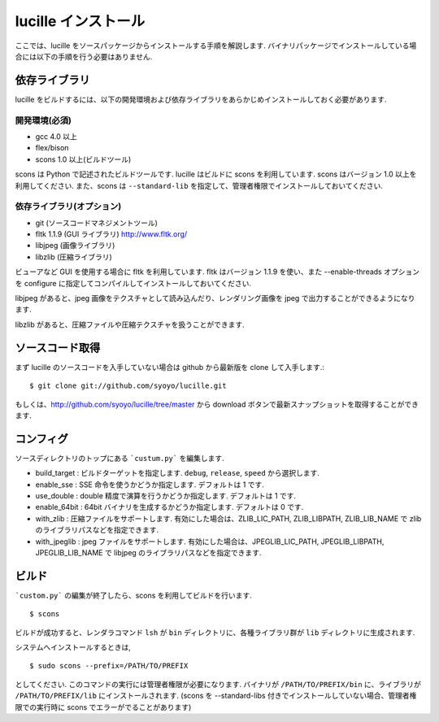 .. _xref_setup:

====================
lucille インストール
====================

ここでは、lucille をソースパッケージからインストールする手順を解説します.
バイナリパッケージでインストールしている場合には以下の手順を行う必要はありません.

依存ライブラリ
==============

lucille をビルドするには、以下の開発環境および依存ライブラリをあらかじめインストールしておく必要があります.

開発環境(必須)
--------------

* gcc 4.0 以上
* flex/bison
* scons 1.0 以上(ビルドツール)

scons は Python で記述されたビルドツールです. lucille はビルドに scons を利用しています. scons はバージョン 1.0 以上を利用してください. また、scons は ``--standard-lib`` を指定して、管理者権限でインストールしておいてください.

依存ライブラリ(オプション)
--------------------------

* git (ソースコードマネジメントツール)
* fltk 1.1.9 (GUI ライブラリ) http://www.fltk.org/
* libjpeg (画像ライブラリ)
* libzlib (圧縮ライブラリ)

ビューアなど GUI を使用する場合に fltk を利用しています. fltk はバージョン 1.1.9 を使い、また --enable-threads オプションを configure に指定してコンパイルしてインストールしておいてください.

libjpeg があると、jpeg 画像をテクスチャとして読み込んだり、レンダリング画像を jpeg で出力することができるようになります. 

libzlib があると、圧縮ファイルや圧縮テクスチャを扱うことができます.


ソースコード取得
================

まず lucille のソースコードを入手していない場合は github から最新版を clone して入手します.::

  $ git clone git://github.com/syoyo/lucille.git

もしくは、http://github.com/syoyo/lucille/tree/master から download ボタンで最新スナップショットを取得することができます.


コンフィグ
==========

ソースディレクトリのトップにある ```custum.py``` を編集します.

* build_target : ビルドターゲットを指定します. ``debug``, ``release``, ``speed`` から選択します.
* enable_sse : SSE 命令を使うかどうか指定します. デフォルトは 1 です.
* use_double : double 精度で演算を行うかどうか指定します. デフォルトは 1 です.
* enable_64bit : 64bit バイナリを生成するかどうか指定します. デフォルトは 0 です.
* with_zlib : 圧縮ファイルをサポートします. 有効にした場合は、ZLIB_LIC_PATH, ZLIB_LIBPATH, ZLIB_LIB_NAME で zlib のライブラリパスなどを指定できます.
* with_jpeglib : jpeg ファイルをサポートします. 有効にした場合は、JPEGLIB_LIC_PATH, JPEGLIB_LIBPATH, JPEGLIB_LIB_NAME で libjpeg のライブラリパスなどを指定できます.


ビルド
======

```custom.py``` の編集が終了したら、scons を利用してビルドを行います. ::

  $ scons

ビルドが成功すると、レンダラコマンド ``lsh`` が ``bin`` ディレクトリに、各種ライブラリ群が ``lib`` ディレクトリに生成されます.

システムへインストールするときは, ::

  $ sudo scons --prefix=/PATH/TO/PREFIX

としてください. このコマンドの実行には管理者権限が必要になります. バイナリが ``/PATH/TO/PREFIX/bin`` に、ライブラリが ``/PATH/TO/PREFIX/lib`` にインストールされます.
(scons を --standard-libs 付きでインストールしていない場合、管理者権限での実行時に scons でエラーがでることがあります)

